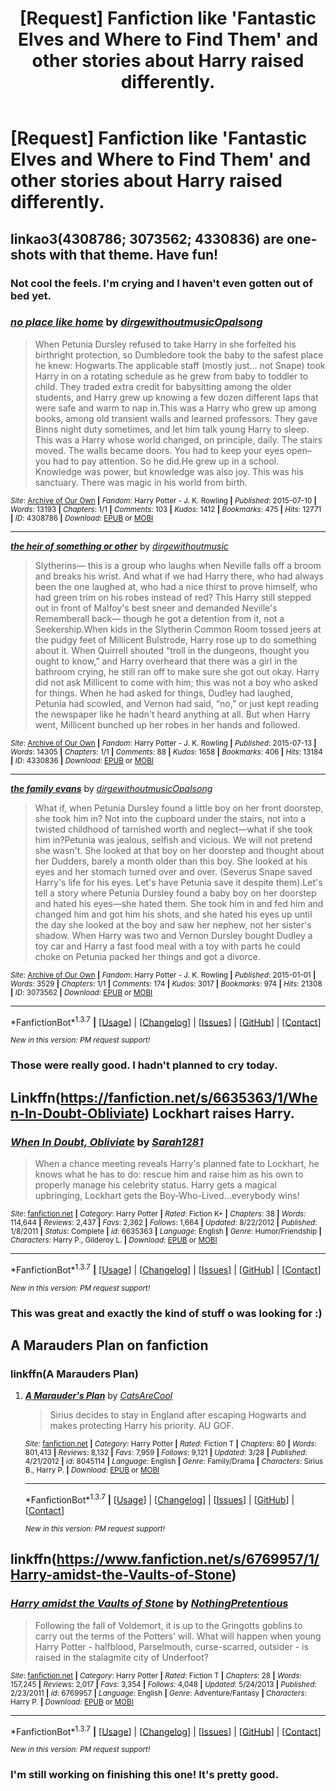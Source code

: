 #+TITLE: [Request] Fanfiction like 'Fantastic Elves and Where to Find Them' and other stories about Harry raised differently.

* [Request] Fanfiction like 'Fantastic Elves and Where to Find Them' and other stories about Harry raised differently.
:PROPERTIES:
:Author: Typical-Geek
:Score: 13
:DateUnix: 1459351987.0
:DateShort: 2016-Mar-30
:FlairText: Request
:END:

** linkao3(4308786; 3073562; 4330836) are one-shots with that theme. Have fun!
:PROPERTIES:
:Score: 6
:DateUnix: 1459360832.0
:DateShort: 2016-Mar-30
:END:

*** Not cool the feels. I'm crying and I haven't even gotten out of bed yet.
:PROPERTIES:
:Author: 0Foxy0Engineer0
:Score: 3
:DateUnix: 1459429416.0
:DateShort: 2016-Mar-31
:END:


*** [[http://archiveofourown.org/works/4308786][*/no place like home/*]] by [[http://archiveofourown.org/users/dirgewithoutmusic/pseuds/dirgewithoutmusichttp://archiveofourown.org/users/Opalsong/pseuds/Opalsong][/dirgewithoutmusicOpalsong/]]

#+begin_quote
  When Petunia Dursley refused to take Harry in she forfeited his birthright protection, so Dumbledore took the baby to the safest place he knew: Hogwarts.The applicable staff (mostly just... not Snape) took Harry in on a rotating schedule as he grew from baby to toddler to child. They traded extra credit for babysitting among the older students, and Harry grew up knowing a few dozen different laps that were safe and warm to nap in.This was a Harry who grew up among books, among old transient walls and learned professors. They gave Binns night duty sometimes, and let him talk young Harry to sleep. This was a Harry whose world changed, on principle, daily. The stairs moved. The walls became doors. You had to keep your eyes open--you had to pay attention. So he did.He grew up in a school. Knowledge was power, but knowledge was also joy. This was his sanctuary. There was magic in his world from birth.
#+end_quote

^{/Site/: [[http://www.archiveofourown.org/][Archive of Our Own]] *|* /Fandom/: Harry Potter - J. K. Rowling *|* /Published/: 2015-07-10 *|* /Words/: 13193 *|* /Chapters/: 1/1 *|* /Comments/: 103 *|* /Kudos/: 1412 *|* /Bookmarks/: 475 *|* /Hits/: 12771 *|* /ID/: 4308786 *|* /Download/: [[http://archiveofourown.org/downloads/di/dirgewithoutmusic/4308786/no%20place%20like%20home.epub?updated_at=1436505075][EPUB]] or [[http://archiveofourown.org/downloads/di/dirgewithoutmusic/4308786/no%20place%20like%20home.mobi?updated_at=1436505075][MOBI]]}

--------------

[[http://archiveofourown.org/works/4330836][*/the heir of something or other/*]] by [[http://archiveofourown.org/users/dirgewithoutmusic/pseuds/dirgewithoutmusic][/dirgewithoutmusic/]]

#+begin_quote
  Slytherins--- this is a group who laughs when Neville falls off a broom and breaks his wrist. And what if we had Harry there, who had always been the one laughed at, who had a nice thirst to prove himself, who had green trim on his robes instead of red? This Harry still stepped out in front of Malfoy's best sneer and demanded Neville's Rememberall back--- though he got a detention from it, not a Seekership.When kids in the Slytherin Common Room tossed jeers at the pudgy feet of Millicent Bulstrode, Harry rose up to do something about it. When Quirrell shouted “troll in the dungeons, thought you ought to know,” and Harry overheard that there was a girl in the bathroom crying, he still ran off to make sure she got out okay. Harry did not ask Millicent to come with him; this was not a boy who asked for things. When he had asked for things, Dudley had laughed, Petunia had scowled, and Vernon had said, “no,” or just kept reading the newspaper like he hadn't heard anything at all. But when Harry went, Millicent bunched up her robes in her hands and followed.
#+end_quote

^{/Site/: [[http://www.archiveofourown.org/][Archive of Our Own]] *|* /Fandom/: Harry Potter - J. K. Rowling *|* /Published/: 2015-07-13 *|* /Words/: 14305 *|* /Chapters/: 1/1 *|* /Comments/: 88 *|* /Kudos/: 1658 *|* /Bookmarks/: 406 *|* /Hits/: 13184 *|* /ID/: 4330836 *|* /Download/: [[http://archiveofourown.org/downloads/di/dirgewithoutmusic/4330836/the%20heir%20of%20something%20or.epub?updated_at=1451807981][EPUB]] or [[http://archiveofourown.org/downloads/di/dirgewithoutmusic/4330836/the%20heir%20of%20something%20or.mobi?updated_at=1451807981][MOBI]]}

--------------

[[http://archiveofourown.org/works/3073562][*/the family evans/*]] by [[http://archiveofourown.org/users/dirgewithoutmusic/pseuds/dirgewithoutmusichttp://archiveofourown.org/users/Opalsong/pseuds/Opalsong][/dirgewithoutmusicOpalsong/]]

#+begin_quote
  What if, when Petunia Dursley found a little boy on her front doorstep, she took him in? Not into the cupboard under the stairs, not into a twisted childhood of tarnished worth and neglect---what if she took him in?Petunia was jealous, selfish and vicious. We will not pretend she wasn't. She looked at that boy on her doorstep and thought about her Dudders, barely a month older than this boy. She looked at his eyes and her stomach turned over and over. (Severus Snape saved Harry's life for his eyes. Let's have Petunia save it despite them).Let's tell a story where Petunia Dursley found a baby boy on her doorstep and hated his eyes---she hated them. She took him in and fed him and changed him and got him his shots, and she hated his eyes up until the day she looked at the boy and saw her nephew, not her sister's shadow. When Harry was two and Vernon Dursley bought Dudley a toy car and Harry a fast food meal with a toy with parts he could choke on Petunia packed her things and got a divorce.
#+end_quote

^{/Site/: [[http://www.archiveofourown.org/][Archive of Our Own]] *|* /Fandom/: Harry Potter - J. K. Rowling *|* /Published/: 2015-01-01 *|* /Words/: 3529 *|* /Chapters/: 1/1 *|* /Comments/: 174 *|* /Kudos/: 3017 *|* /Bookmarks/: 974 *|* /Hits/: 21308 *|* /ID/: 3073562 *|* /Download/: [[http://archiveofourown.org/downloads/di/dirgewithoutmusic/3073562/the%20family%20evans.epub?updated_at=1436510943][EPUB]] or [[http://archiveofourown.org/downloads/di/dirgewithoutmusic/3073562/the%20family%20evans.mobi?updated_at=1436510943][MOBI]]}

--------------

*FanfictionBot*^{1.3.7} *|* [[[https://github.com/tusing/reddit-ffn-bot/wiki/Usage][Usage]]] | [[[https://github.com/tusing/reddit-ffn-bot/wiki/Changelog][Changelog]]] | [[[https://github.com/tusing/reddit-ffn-bot/issues/][Issues]]] | [[[https://github.com/tusing/reddit-ffn-bot/][GitHub]]] | [[[https://www.reddit.com/message/compose?to=%2Fu%2Ftusing][Contact]]]

^{/New in this version: PM request support!/}
:PROPERTIES:
:Author: FanfictionBot
:Score: 2
:DateUnix: 1459360886.0
:DateShort: 2016-Mar-30
:END:


*** Those were really good. I hadn't planned to cry today.
:PROPERTIES:
:Author: Typical-Geek
:Score: 2
:DateUnix: 1459451541.0
:DateShort: 2016-Mar-31
:END:


** Linkffn([[https://fanfiction.net/s/6635363/1/When-In-Doubt-Obliviate]]) Lockhart raises Harry.
:PROPERTIES:
:Score: 4
:DateUnix: 1459359838.0
:DateShort: 2016-Mar-30
:END:

*** [[http://www.fanfiction.net/s/6635363/1/][*/When In Doubt, Obliviate/*]] by [[https://www.fanfiction.net/u/674180/Sarah1281][/Sarah1281/]]

#+begin_quote
  When a chance meeting reveals Harry's planned fate to Lockhart, he knows what he has to do: rescue him and raise him as his own to properly manage his celebrity status. Harry gets a magical upbringing, Lockhart gets the Boy-Who-Lived...everybody wins!
#+end_quote

^{/Site/: [[http://www.fanfiction.net/][fanfiction.net]] *|* /Category/: Harry Potter *|* /Rated/: Fiction K+ *|* /Chapters/: 38 *|* /Words/: 114,644 *|* /Reviews/: 2,437 *|* /Favs/: 2,362 *|* /Follows/: 1,664 *|* /Updated/: 8/22/2012 *|* /Published/: 1/8/2011 *|* /Status/: Complete *|* /id/: 6635363 *|* /Language/: English *|* /Genre/: Humor/Friendship *|* /Characters/: Harry P., Gilderoy L. *|* /Download/: [[http://www.p0ody-files.com/ff_to_ebook/ffn-bot/index.php?id=6635363&source=ff&filetype=epub][EPUB]] or [[http://www.p0ody-files.com/ff_to_ebook/ffn-bot/index.php?id=6635363&source=ff&filetype=mobi][MOBI]]}

--------------

*FanfictionBot*^{1.3.7} *|* [[[https://github.com/tusing/reddit-ffn-bot/wiki/Usage][Usage]]] | [[[https://github.com/tusing/reddit-ffn-bot/wiki/Changelog][Changelog]]] | [[[https://github.com/tusing/reddit-ffn-bot/issues/][Issues]]] | [[[https://github.com/tusing/reddit-ffn-bot/][GitHub]]] | [[[https://www.reddit.com/message/compose?to=%2Fu%2Ftusing][Contact]]]

^{/New in this version: PM request support!/}
:PROPERTIES:
:Author: FanfictionBot
:Score: 3
:DateUnix: 1459359886.0
:DateShort: 2016-Mar-30
:END:


*** This was great and exactly the kind of stuff o was looking for :)
:PROPERTIES:
:Author: Typical-Geek
:Score: 1
:DateUnix: 1459447032.0
:DateShort: 2016-Mar-31
:END:


** A Marauders Plan on fanfiction
:PROPERTIES:
:Author: JHvapehead
:Score: 1
:DateUnix: 1459402002.0
:DateShort: 2016-Mar-31
:END:

*** linkffn(A Marauders Plan)
:PROPERTIES:
:Author: Typical-Geek
:Score: 1
:DateUnix: 1459449480.0
:DateShort: 2016-Mar-31
:END:

**** [[http://www.fanfiction.net/s/8045114/1/][*/A Marauder's Plan/*]] by [[https://www.fanfiction.net/u/3926884/CatsAreCool][/CatsAreCool/]]

#+begin_quote
  Sirius decides to stay in England after escaping Hogwarts and makes protecting Harry his priority. AU GOF.
#+end_quote

^{/Site/: [[http://www.fanfiction.net/][fanfiction.net]] *|* /Category/: Harry Potter *|* /Rated/: Fiction T *|* /Chapters/: 80 *|* /Words/: 801,413 *|* /Reviews/: 8,132 *|* /Favs/: 7,959 *|* /Follows/: 9,121 *|* /Updated/: 3/28 *|* /Published/: 4/21/2012 *|* /id/: 8045114 *|* /Language/: English *|* /Genre/: Family/Drama *|* /Characters/: Sirius B., Harry P. *|* /Download/: [[http://www.p0ody-files.com/ff_to_ebook/ffn-bot/index.php?id=8045114&source=ff&filetype=epub][EPUB]] or [[http://www.p0ody-files.com/ff_to_ebook/ffn-bot/index.php?id=8045114&source=ff&filetype=mobi][MOBI]]}

--------------

*FanfictionBot*^{1.3.7} *|* [[[https://github.com/tusing/reddit-ffn-bot/wiki/Usage][Usage]]] | [[[https://github.com/tusing/reddit-ffn-bot/wiki/Changelog][Changelog]]] | [[[https://github.com/tusing/reddit-ffn-bot/issues/][Issues]]] | [[[https://github.com/tusing/reddit-ffn-bot/][GitHub]]] | [[[https://www.reddit.com/message/compose?to=%2Fu%2Ftusing][Contact]]]

^{/New in this version: PM request support!/}
:PROPERTIES:
:Author: FanfictionBot
:Score: 1
:DateUnix: 1459449542.0
:DateShort: 2016-Mar-31
:END:


** linkffn([[https://www.fanfiction.net/s/6769957/1/Harry-amidst-the-Vaults-of-Stone]])
:PROPERTIES:
:Author: Krististrasza
:Score: 1
:DateUnix: 1459443409.0
:DateShort: 2016-Mar-31
:END:

*** [[http://www.fanfiction.net/s/6769957/1/][*/Harry amidst the Vaults of Stone/*]] by [[https://www.fanfiction.net/u/2713680/NothingPretentious][/NothingPretentious/]]

#+begin_quote
  Following the fall of Voldemort, it is up to the Gringotts goblins to carry out the terms of the Potters' will. What will happen when young Harry Potter - halfblood, Parselmouth, curse-scarred, outsider - is raised in the stalagmite city of Underfoot?
#+end_quote

^{/Site/: [[http://www.fanfiction.net/][fanfiction.net]] *|* /Category/: Harry Potter *|* /Rated/: Fiction T *|* /Chapters/: 28 *|* /Words/: 157,245 *|* /Reviews/: 2,017 *|* /Favs/: 3,354 *|* /Follows/: 4,048 *|* /Updated/: 5/24/2013 *|* /Published/: 2/23/2011 *|* /id/: 6769957 *|* /Language/: English *|* /Genre/: Adventure/Fantasy *|* /Characters/: Harry P. *|* /Download/: [[http://www.p0ody-files.com/ff_to_ebook/ffn-bot/index.php?id=6769957&source=ff&filetype=epub][EPUB]] or [[http://www.p0ody-files.com/ff_to_ebook/ffn-bot/index.php?id=6769957&source=ff&filetype=mobi][MOBI]]}

--------------

*FanfictionBot*^{1.3.7} *|* [[[https://github.com/tusing/reddit-ffn-bot/wiki/Usage][Usage]]] | [[[https://github.com/tusing/reddit-ffn-bot/wiki/Changelog][Changelog]]] | [[[https://github.com/tusing/reddit-ffn-bot/issues/][Issues]]] | [[[https://github.com/tusing/reddit-ffn-bot/][GitHub]]] | [[[https://www.reddit.com/message/compose?to=%2Fu%2Ftusing][Contact]]]

^{/New in this version: PM request support!/}
:PROPERTIES:
:Author: FanfictionBot
:Score: 1
:DateUnix: 1459443457.0
:DateShort: 2016-Mar-31
:END:


*** I'm still working on finishing this one! It's pretty good.
:PROPERTIES:
:Author: Typical-Geek
:Score: 1
:DateUnix: 1459629209.0
:DateShort: 2016-Apr-03
:END:
